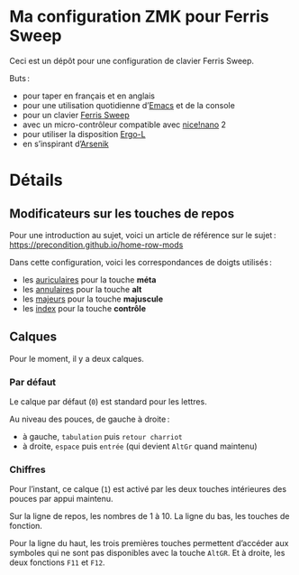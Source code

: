 * Ma configuration ZMK pour Ferris Sweep

Ceci est un dépôt pour une configuration de clavier Ferris Sweep.

Buts :

- pour taper en français et en anglais
- pour une utilisation quotidienne d’[[https://www.gnu.org/s/emacs/][Emacs]] et de la console
- pour un clavier [[https://github.com/davidphilipbarr/Sweep][Ferris Sweep]]
- avec un micro-contrôleur compatible avec [[https://nicekeyboards.com/nice-nano/][nice!nano]] 2
- pour utiliser la disposition [[https://ergol.org/][Ergo-L]]
- en s’inspirant d’[[https://github.com/OneDeadKey/arsenik][Arsenik]]

* Détails

** Modificateurs sur les touches de repos

Pour une introduction au sujet, voici un article de référence sur le sujet : https://precondition.github.io/home-row-mods

Dans cette configuration, voici les correspondances de doigts utilisés :
- les _auriculaires_ pour la touche *méta*
- les _annulaires_ pour la touche *alt*
- les _majeurs_ pour la touche *majuscule*
- les _index_ pour la touche *contrôle*
** Calques

Pour le moment, il y a deux calques.

*** Par défaut

Le calque par défaut (~0~) est standard pour les lettres.

Au niveau des pouces, de gauche à droite :
- à gauche, ~tabulation~ puis ~retour charriot~
- à droite, ~espace~ puis ~entrée~ (qui devient ~AltGr~ quand maintenu)

*** Chiffres

Pour l’instant, ce calque (~1~) est activé par les deux touches intérieures des pouces par appui maintenu.

Sur la ligne de repos, les nombres de 1 à 10. La ligne du bas, les touches de fonction.

Pour la ligne du haut, les trois premières touches permettent d’accéder aux symboles qui ne sont pas disponibles avec la touche ~AltGR~. Et à droite, les deux fonctions ~F11~ et ~F12~.

